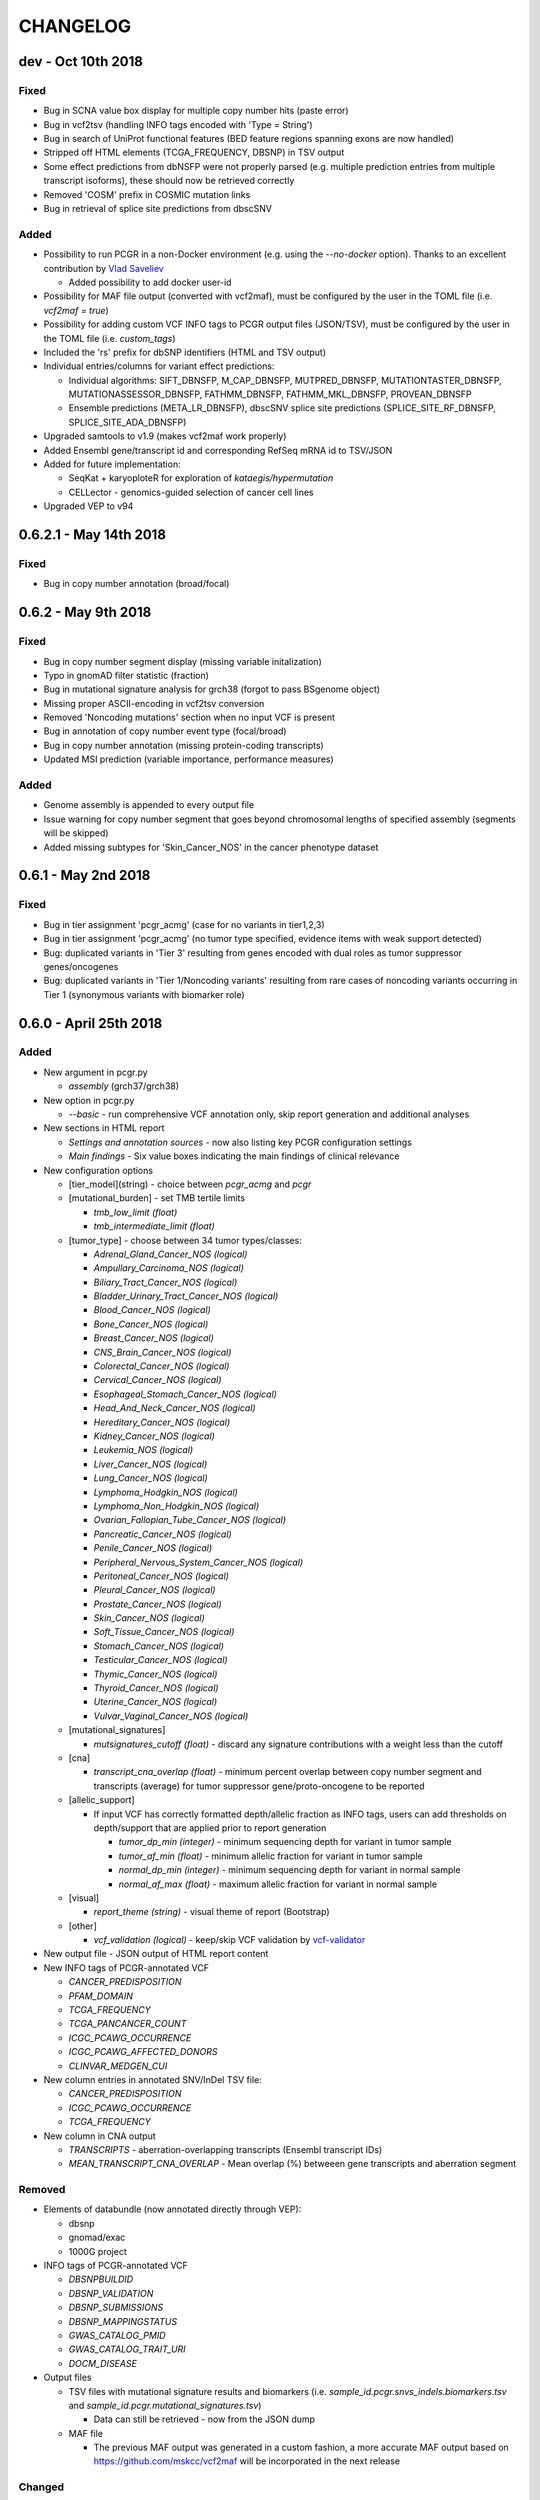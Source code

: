 CHANGELOG
---------

dev - Oct 10th 2018
^^^^^^^^^^^^^^^^^^^

Fixed
'''''

-  Bug in SCNA value box display for multiple copy number hits (paste
   error)
-  Bug in vcf2tsv (handling INFO tags encoded with 'Type = String')
-  Bug in search of UniProt functional features (BED feature regions
   spanning exons are now handled)
-  Stripped off HTML elements (TCGA\_FREQUENCY, DBSNP) in TSV output
-  Some effect predictions from dbNSFP were not properly parsed (e.g.
   multiple prediction entries from multiple transcript isoforms), these
   should now be retrieved correctly
-  Removed 'COSM' prefix in COSMIC mutation links
-  Bug in retrieval of splice site predictions from dbscSNV

Added
'''''

-  Possibility to run PCGR in a non-Docker environment (e.g. using the
   *--no-docker* option). Thanks to an excellent contribution by `Vlad
   Saveliev <https://github.com/vladsaveliev>`__

   -  Added possibility to add docker user-id

-  Possibility for MAF file output (converted with vcf2maf), must be
   configured by the user in the TOML file (i.e. *vcf2maf = true*)
-  Possibility for adding custom VCF INFO tags to PCGR output files
   (JSON/TSV), must be configured by the user in the TOML file (i.e.
   *custom\_tags*)
-  Included the 'rs' prefix for dbSNP identifiers (HTML and TSV output)
-  Individual entries/columns for variant effect predictions:

   -  Individual algorithms: SIFT\_DBNSFP, M\_CAP\_DBNSFP,
      MUTPRED\_DBNSFP, MUTATIONTASTER\_DBNSFP, MUTATIONASSESSOR\_DBNSFP,
      FATHMM\_DBNSFP, FATHMM\_MKL\_DBNSFP, PROVEAN\_DBNSFP
   -  Ensemble predictions (META\_LR\_DBNSFP), dbscSNV splice site
      predictions (SPLICE\_SITE\_RF\_DBNSFP, SPLICE\_SITE\_ADA\_DBNSFP)

-  Upgraded samtools to v1.9 (makes vcf2maf work properly)
-  Added Ensembl gene/transcript id and corresponding RefSeq mRNA id to
   TSV/JSON
-  Added for future implementation:

   -  SeqKat + karyoploteR for exploration of *kataegis/hypermutation*
   -  CELLector - genomics-guided selection of cancer cell lines

-  Upgraded VEP to v94

0.6.2.1 - May 14th 2018
^^^^^^^^^^^^^^^^^^^^^^^

Fixed
'''''

-  Bug in copy number annotation (broad/focal)

0.6.2 - May 9th 2018
^^^^^^^^^^^^^^^^^^^^

Fixed
'''''

-  Bug in copy number segment display (missing variable initalization)
-  Typo in gnomAD filter statistic (fraction)
-  Bug in mutational signature analysis for grch38 (forgot to pass
   BSgenome object)
-  Missing proper ASCII-encoding in vcf2tsv conversion
-  Removed 'Noncoding mutations' section when no input VCF is present
-  Bug in annotation of copy number event type (focal/broad)
-  Bug in copy number annotation (missing protein-coding transcripts)
-  Updated MSI prediction (variable importance, performance measures)

Added
'''''

-  Genome assembly is appended to every output file
-  Issue warning for copy number segment that goes beyond chromosomal
   lengths of specified assembly (segments will be skipped)
-  Added missing subtypes for 'Skin\_Cancer\_NOS' in the cancer
   phenotype dataset

0.6.1 - May 2nd 2018
^^^^^^^^^^^^^^^^^^^^

Fixed
'''''

-  Bug in tier assignment 'pcgr\_acmg' (case for no variants in
   tier1,2,3)
-  Bug in tier assignment 'pcgr\_acmg' (no tumor type specified,
   evidence items with weak support detected)
-  Bug: duplicated variants in 'Tier 3' resulting from genes encoded
   with dual roles as tumor suppressor genes/oncogenes
-  Bug: duplicated variants in 'Tier 1/Noncoding variants' resulting
   from rare cases of noncoding variants occurring in Tier 1 (synonymous
   variants with biomarker role)

0.6.0 - April 25th 2018
^^^^^^^^^^^^^^^^^^^^^^^

Added
'''''

-  New argument in pcgr.py

   -  *assembly* (grch37/grch38)

-  New option in pcgr.py

   -  *--basic* - run comprehensive VCF annotation only, skip report
      generation and additional analyses

-  New sections in HTML report

   -  *Settings and annotation sources* - now also listing key PCGR
      configuration settings
   -  *Main findings* - Six value boxes indicating the main findings of
      clinical relevance

-  New configuration options

   -  [tier\_model](string) - choice between *pcgr\_acmg* and *pcgr*
   -  [mutational\_burden] - set TMB tertile limits

      -  *tmb\_low\_limit (float)*
      -  *tmb\_intermediate\_limit (float)*

   -  [tumor\_type] - choose between 34 tumor types/classes:

      -  *Adrenal\_Gland\_Cancer\_NOS (logical)*
      -  *Ampullary\_Carcinoma\_NOS (logical)*
      -  *Biliary\_Tract\_Cancer\_NOS (logical)*
      -  *Bladder\_Urinary\_Tract\_Cancer\_NOS (logical)*
      -  *Blood\_Cancer\_NOS (logical)*
      -  *Bone\_Cancer\_NOS (logical)*
      -  *Breast\_Cancer\_NOS (logical)*
      -  *CNS\_Brain\_Cancer\_NOS (logical)*
      -  *Colorectal\_Cancer\_NOS (logical)*
      -  *Cervical\_Cancer\_NOS (logical)*
      -  *Esophageal\_Stomach\_Cancer\_NOS (logical)*
      -  *Head\_And\_Neck\_Cancer\_NOS (logical)*
      -  *Hereditary\_Cancer\_NOS (logical)*
      -  *Kidney\_Cancer\_NOS (logical)*
      -  *Leukemia\_NOS (logical)*
      -  *Liver\_Cancer\_NOS (logical)*
      -  *Lung\_Cancer\_NOS (logical)*
      -  *Lymphoma\_Hodgkin\_NOS (logical)*
      -  *Lymphoma\_Non\_Hodgkin\_NOS (logical)*
      -  *Ovarian\_Fallopian\_Tube\_Cancer\_NOS (logical)*
      -  *Pancreatic\_Cancer\_NOS (logical)*
      -  *Penile\_Cancer\_NOS (logical)*
      -  *Peripheral\_Nervous\_System\_Cancer\_NOS (logical)*
      -  *Peritoneal\_Cancer\_NOS (logical)*
      -  *Pleural\_Cancer\_NOS (logical)*
      -  *Prostate\_Cancer\_NOS (logical)*
      -  *Skin\_Cancer\_NOS (logical)*
      -  *Soft\_Tissue\_Cancer\_NOS (logical)*
      -  *Stomach\_Cancer\_NOS (logical)*
      -  *Testicular\_Cancer\_NOS (logical)*
      -  *Thymic\_Cancer\_NOS (logical)*
      -  *Thyroid\_Cancer\_NOS (logical)*
      -  *Uterine\_Cancer\_NOS (logical)*
      -  *Vulvar\_Vaginal\_Cancer\_NOS (logical)*

   -  [mutational\_signatures]

      -  *mutsignatures\_cutoff (float)* - discard any signature
         contributions with a weight less than the cutoff

   -  [cna]

      -  *transcript\_cna\_overlap (float)* - minimum percent overlap
         between copy number segment and transcripts (average) for tumor
         suppressor gene/proto-oncogene to be reported

   -  [allelic\_support]

      -  If input VCF has correctly formatted depth/allelic fraction as
         INFO tags, users can add thresholds on depth/support that are
         applied prior to report generation

         -  *tumor\_dp\_min (integer)* - minimum sequencing depth for
            variant in tumor sample
         -  *tumor\_af\_min (float)* - minimum allelic fraction for
            variant in tumor sample
         -  *normal\_dp\_min (integer)* - minimum sequencing depth for
            variant in normal sample
         -  *normal\_af\_max (float)* - maximum allelic fraction for
            variant in normal sample

   -  [visual]

      -  *report\_theme (string)* - visual theme of report (Bootstrap)

   -  [other]

      -  *vcf\_validation (logical)* - keep/skip VCF validation by
         `vcf-validator <https://github.com/EBIvariation/vcf-validator>`__

-  New output file - JSON output of HTML report content
-  New INFO tags of PCGR-annotated VCF

   -  *CANCER\_PREDISPOSITION*
   -  *PFAM\_DOMAIN*
   -  *TCGA\_FREQUENCY*
   -  *TCGA\_PANCANCER\_COUNT*
   -  *ICGC\_PCAWG\_OCCURRENCE*
   -  *ICGC\_PCAWG\_AFFECTED\_DONORS*
   -  *CLINVAR\_MEDGEN\_CUI*

-  New column entries in annotated SNV/InDel TSV file:

   -  *CANCER\_PREDISPOSITION*
   -  *ICGC\_PCAWG\_OCCURRENCE*
   -  *TCGA\_FREQUENCY*

-  New column in CNA output

   -  *TRANSCRIPTS* - aberration-overlapping transcripts (Ensembl
      transcript IDs)
   -  *MEAN\_TRANSCRIPT\_CNA\_OVERLAP* - Mean overlap (%) betweeen gene
      transcripts and aberration segment

Removed
'''''''

-  Elements of databundle (now annotated directly through VEP):

   -  dbsnp
   -  gnomad/exac
   -  1000G project

-  INFO tags of PCGR-annotated VCF

   -  *DBSNPBUILDID*
   -  *DBSNP\_VALIDATION*
   -  *DBSNP\_SUBMISSIONS*
   -  *DBSNP\_MAPPINGSTATUS*
   -  *GWAS\_CATALOG\_PMID*
   -  *GWAS\_CATALOG\_TRAIT\_URI*
   -  *DOCM\_DISEASE*

-  Output files

   -  TSV files with mutational signature results and biomarkers (i.e.
      *sample\_id.pcgr.snvs\_indels.biomarkers.tsv* and
      *sample\_id.pcgr.mutational\_signatures.tsv*)

      -  Data can still be retrieved - now from the JSON dump

   -  MAF file

      -  The previous MAF output was generated in a custom fashion, a
         more accurate MAF output based on
         https://github.com/mskcc/vcf2maf will be incorporated in the
         next release

Changed
'''''''

-  HTML report sections

   -  *Tier statistics* and *Variant statistics* are now grouped into
      the section *Tier and variant statistics*
   -  *Tier 5* is now *Noncoding mutations* (i.e. not considered a tier
      per se)
   -  Sliders for allelic fraction in the *Global variant browser* are
      now fixed from 0 to 1 (0.05 intervals)
